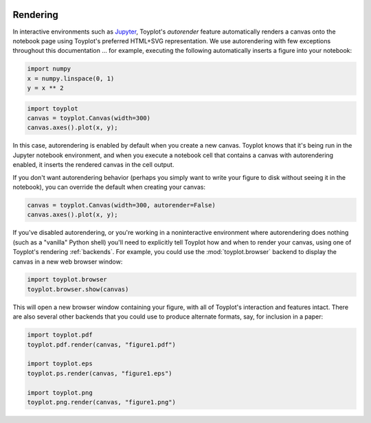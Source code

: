 
  .. image:: ../artwork/toyplot.png
    :width: 200px
    :align: right
  
.. _rendering:

Rendering
---------

In interactive environments such as
`Jupyter <http://www.ipython.org>`__, Toyplot's *autorender* feature
automatically renders a canvas onto the notebook page using Toyplot's
preferred HTML+SVG representation. We use autorendering with few
exceptions throughout this documentation ... for example, executing the
following automatically inserts a figure into your notebook:

.. code:: python

    import numpy
    x = numpy.linspace(0, 1)
    y = x ** 2

.. code:: python

    import toyplot
    canvas = toyplot.Canvas(width=300)
    canvas.axes().plot(x, y);



.. raw:: html

    <div align="center" class="toyplot" id="t5f00db2709d44c7ea86fe03657acde18"><svg height="300.0px" id="tea17fecbbce3433d8316abbaa30a8c74" style="background-color:transparent;fill:#292724;fill-opacity:1.0;font-family:helvetica;font-size:12px;opacity:1.0;stroke:#292724;stroke-opacity:1.0;stroke-width:1.0" width="300.0px" xmlns="http://www.w3.org/2000/svg" xmlns:toyplot="http://www.sandia.gov/toyplot"><g class="toyplot-axes-Cartesian" id="t13f41de26d57421f94d380ccea5b8e1e"><clipPath id="tb8a344bca65b4e02b307b5e85e9bfb43"><rect height="200.0" width="200.0" x="50" y="50"></rect></clipPath><g class="toyplot-coordinate-events" clip-path="url(#tb8a344bca65b4e02b307b5e85e9bfb43)" style="cursor:crosshair"><rect height="200.0" style="pointer-events:all;visibility:hidden" width="200.0" x="50" y="50"></rect><g class="toyplot-mark-Plot" id="t5c2844df33054e99a234c09c931f4b83" style="fill:none"><g class="toyplot-Series"><path d="M 60.0 240.0 L 63.673469387755105 239.92503123698458 L 67.346938775510196 239.70012494793838 L 71.020408163265316 239.32528113286131 L 74.693877551020407 238.80049979175345 L 78.367346938775512 238.12578092461476 L 82.040816326530617 237.30112453144525 L 85.714285714285722 236.32653061224491 L 89.387755102040813 235.20199916701375 L 93.061224489795919 233.92753019575176 L 96.734693877551024 232.50312369845898 L 100.40816326530611 230.92877967513536 L 104.08163265306122 229.20449812578093 L 107.75510204081633 227.33027905039569 L 111.42857142857143 225.30612244897958 L 115.10204081632654 223.13202832153269 L 118.77551020408163 220.80799666805498 L 122.44897959183673 218.33402748854647 L 126.12244897959184 215.71012078300706 L 129.79591836734693 212.93627655143689 L 133.46938775510205 210.01249479383591 L 137.14285714285714 206.9387755102041 L 140.81632653061223 203.71511870054144 L 144.48979591836735 200.341524364848 L 148.16326530612244 196.81799250312369 L 151.83673469387756 193.1445231153686 L 155.51020408163265 189.3211162015827 L 159.18367346938777 185.34777176176596 L 162.85714285714286 181.2244897959184 L 166.53061224489795 176.95127030403995 L 170.20408163265304 172.5281132861308 L 173.87755102040813 167.95501874219076 L 177.55102040816325 163.2319866722199 L 181.22448979591837 158.35901707621824 L 184.89795918367346 153.33610995418576 L 188.57142857142856 148.16326530612247 L 192.24489795918367 142.84048313202834 L 195.91836734693877 137.36776343190337 L 199.59183673469389 131.74510620574762 L 203.26530612244895 125.97251145356105 L 206.93877551020407 120.04997917534362 L 210.61224489795916 113.97750937109539 L 214.28571428571428 107.75510204081634 L 217.9591836734694 101.38275718450647 L 221.63265306122446 94.860474802165797 L 225.30612244897955 88.188254893794294 L 228.9795918367347 81.366097459391938 L 232.65306122448979 74.39400249895877 L 236.32653061224491 67.271970012494791 L 240.0 60.0" style="fill:none;stroke:rgba(40%,76.1%,64.7%,1);stroke-opacity:1.0;stroke-width:2.0"></path></g></g></g><g class="toyplot-coordinates" style="visibility:hidden"><rect height="14" style="fill:white;opacity:0.75;stroke:none" width="90.0" x="150.0" y="60"></rect><text style="alignment-baseline:middle;font-size:10px;font-weight:normal;stroke:none;text-anchor:middle" x="195.0" y="67.0"></text></g><line style="" x1="60.0" x2="240.0" y1="250.0" y2="250.0"></line><g><text style="alignment-baseline:middle;baseline-shift:-80%;font-size:10px;font-weight:normal;stroke:none;text-anchor:middle" x="60.0" y="250.0">0.0</text><text style="alignment-baseline:middle;baseline-shift:-80%;font-size:10px;font-weight:normal;stroke:none;text-anchor:middle" x="150.0" y="250.0">0.5</text><text style="alignment-baseline:middle;baseline-shift:-80%;font-size:10px;font-weight:normal;stroke:none;text-anchor:middle" x="240.0" y="250.0">1.0</text></g><line style="" x1="50" x2="50" y1="60.0" y2="240.0"></line><g><text style="alignment-baseline:middle;baseline-shift:80%;font-size:10px;font-weight:normal;stroke:none;text-anchor:middle" transform="rotate(-90, 50, 240.0)" x="50" y="240.0">0.0</text><text style="alignment-baseline:middle;baseline-shift:80%;font-size:10px;font-weight:normal;stroke:none;text-anchor:middle" transform="rotate(-90, 50, 150.0)" x="50" y="150.0">0.5</text><text style="alignment-baseline:middle;baseline-shift:80%;font-size:10px;font-weight:normal;stroke:none;text-anchor:middle" transform="rotate(-90, 50, 60.0)" x="50" y="60.0">1.0</text></g></g></svg><div class="toyplot-controls"><ul class="toyplot-mark-popup" onmouseleave="this.style.visibility='hidden'" style="background:rgba(0%,0%,0%,0.75);border:0;border-radius:6px;color:white;cursor:default;list-style:none;margin:0;padding:5px;position:fixed;visibility:hidden"><li class="toyplot-mark-popup-title" style="color:lightgray;cursor:default;padding:5px;list-style:none;margin:0;"></li><li class="toyplot-mark-popup-save-csv" onmouseout="this.style.color='white';this.style.background='steelblue'" onmouseover="this.style.color='steelblue';this.style.background='white'" style="border-radius:3px;padding:5px;list-style:none;margin:0;">Save as .csv</li></ul><script>
    (function()
    {
      if(window.CSS !== undefined && window.CSS.supports !== undefined)
      {
        if(!window.CSS.supports("alignment-baseline", "middle"))
        {
          var re = /\s*alignment-baseline\s*:\s*([^;\s]*)\s*/;
          var text = document.querySelectorAll("#t5f00db2709d44c7ea86fe03657acde18 text");
          for(var i = 0; i != text.length; ++i)
          {
            var match = re.exec(text[i].attributes.style.value);
            if(match)
            {
              if(match[1] == "middle")
              {
                var style = getComputedStyle(text[i]);
                var font_size = style.fontSize.substr(0, style.fontSize.length - 2);
                var dy = text[i].dy.baseVal.length ? text[i].dy.baseVal[0].value : 0;
                dy += 0.4 * font_size;
                text[i].setAttribute("dy", dy);
              }
            }
          }
        }
        if(!window.CSS.supports("baseline-shift", "0"))
        {
          var re = /\s*baseline-shift\s*:\s*([^;\s]*)\s*/;
          var text = document.querySelectorAll("#t5f00db2709d44c7ea86fe03657acde18 text");
          for(var i = 0; i != text.length; ++i)
          {
            var match = re.exec(text[i].attributes.style.value);
            if(match)
            {
              var style = getComputedStyle(text[i]);
              var font_size = style.fontSize.substr(0, style.fontSize.length - 2);
              var percent = 0.01 * match[1].substr(0, match[1].length-1);
              var dy = text[i].dy.baseVal.length ? text[i].dy.baseVal[0].value : 0;
              dy -= percent * font_size
              text[i].setAttribute("dy", dy);
            }
          }
        }
      }
    })();
    </script><script>
    (function()
    {
      var data_tables = [{"data": [[0.0, 0.02040816326530612, 0.04081632653061224, 0.061224489795918366, 0.08163265306122448, 0.1020408163265306, 0.12244897959183673, 0.14285714285714285, 0.16326530612244897, 0.18367346938775508, 0.2040816326530612, 0.22448979591836732, 0.24489795918367346, 0.26530612244897955, 0.2857142857142857, 0.3061224489795918, 0.32653061224489793, 0.3469387755102041, 0.36734693877551017, 0.3877551020408163, 0.4081632653061224, 0.42857142857142855, 0.44897959183673464, 0.4693877551020408, 0.4897959183673469, 0.5102040816326531, 0.5306122448979591, 0.5510204081632653, 0.5714285714285714, 0.5918367346938775, 0.6122448979591836, 0.6326530612244897, 0.6530612244897959, 0.673469387755102, 0.6938775510204082, 0.7142857142857142, 0.7346938775510203, 0.7551020408163265, 0.7755102040816326, 0.7959183673469387, 0.8163265306122448, 0.836734693877551, 0.8571428571428571, 0.8775510204081632, 0.8979591836734693, 0.9183673469387754, 0.9387755102040816, 0.9591836734693877, 0.9795918367346939, 1.0], [0.0, 0.00041649312786339016, 0.0016659725114535606, 0.003748438150770512, 0.006663890045814243, 0.010412328196584754, 0.014993752603082049, 0.02040816326530612, 0.02665556018325697, 0.033735943356934604, 0.041649312786339016, 0.05039566847147021, 0.059975010412328195, 0.07038733860891293, 0.08163265306122448, 0.09371095376926278, 0.10662224073302788, 0.12036651395251978, 0.13494377342773842, 0.15035401915868388, 0.16659725114535606, 0.18367346938775508, 0.20158267388588083, 0.22032486463973341, 0.23990004164931278, 0.2603082049146189, 0.2815493544356517, 0.3036234902124114, 0.32653061224489793, 0.3502707205331112, 0.3748438150770511, 0.40024989587671794, 0.4264889629321115, 0.453561016243232, 0.4814660558100791, 0.510204081632653, 0.5397750937109537, 0.5701790920449812, 0.6014160766347355, 0.6334860474802164, 0.6663890045814242, 0.7001249479383589, 0.7346938775510203, 0.7700957934194085, 0.8063306955435233, 0.8433985839233651, 0.8812994585589337, 0.920033319450229, 0.9596001665972511, 1.0]], "names": ["x", "y0"], "id": "t5c2844df33054e99a234c09c931f4b83", "title": "Plot Data"}];
    
      function save_csv(data_table)
      {
        uri = "data:text/csv;charset=utf-8,";
        uri += data_table.names.join(",") + "\n";
        for(var i = 0; i != data_table.data[0].length; ++i)
        {
          for(var j = 0; j != data_table.data.length; ++j)
          {
            if(j)
              uri += ",";
            uri += data_table.data[j][i];
          }
          uri += "\n";
        }
    
        uri = encodeURI(uri);
        window.open(uri);
      }
    
      function open_popup(data_table)
      {
        return function(e)
        {
          var popup = document.querySelector("#t5f00db2709d44c7ea86fe03657acde18 .toyplot-mark-popup");
          popup.querySelector(".toyplot-mark-popup-title").innerHTML = data_table.title;
          popup.querySelector(".toyplot-mark-popup-save-csv").onclick = function() { popup.style.visibility = "hidden"; save_csv(data_table); }
          popup.style.left = (e.clientX - 50) + "px";
          popup.style.top = (e.clientY - 20) + "px";
          popup.style.visibility = "visible";
          e.stopPropagation();
          e.preventDefault();
        }
    
      }
    
      for(var i = 0; i != data_tables.length; ++i)
      {
        var data_table = data_tables[i];
        var event_target = document.querySelector("#" + data_table.id);
        event_target.oncontextmenu = open_popup(data_table);
      }
    })();
    </script><script>
    (function()
    {
      var axes = {"t13f41de26d57421f94d380ccea5b8e1e": {"x": [{"domain": {"bounds": {"max": Infinity, "min": -Infinity}, "max": 1.0, "min": 0.0}, "range": {"bounds": {"max": Infinity, "min": -Infinity}, "max": 240.0, "min": 60.0}, "scale": "linear"}], "y": [{"domain": {"bounds": {"max": Infinity, "min": -Infinity}, "max": 1.0, "min": 0.0}, "range": {"bounds": {"max": Infinity, "min": -Infinity}, "max": 60.0, "min": 240.0}, "scale": "linear"}]}};
    
      function sign(x)
      {
        return x < 0 ? -1 : x > 0 ? 1 : 0;
      }
    
      function log_n(x, base)
      {
        return Math.log(Math.abs(x)) / Math.log(base);
      }
    
      function mix(a, b, amount)
      {
        return ((1.0 - amount) * a) + (amount * b);
      }
    
      function to_domain(projection, range)
      {
        for(var i = 0; i != projection.length; ++i)
        {
          var segment = projection[i];
          if(Math.min(segment.range.bounds.min, segment.range.bounds.max) <= point[0] && point[0] < Math.max(segment.range.bounds.min, segment.range.bounds.max))
          {
            var amount = (range - segment.range.min) / (segment.range.max - segment.range.min);
            if(segment.scale == "linear")
            {
              return mix(segment.domain.min, segment.domain.max, amount)
            }
            else if(segment.scale[0] == "log")
            {
              var base = segment.scale[1];
              return sign(segment.domain.min) * Math.pow(base, mix(log_n(Math.abs(segment.domain.min), base), log_n(Math.abs(segment.domain.max), base), amount));
            }
          }
        }
      }
    
      // Compute mouse coordinates relative to a DOM object, with thanks to d3js.org, where this code originated.
      function d3_mousePoint(container, e)
      {
        if (e.changedTouches) e = e.changedTouches[0];
        var svg = container.ownerSVGElement || container;
        if (svg.createSVGPoint) {
          var point = svg.createSVGPoint();
          point.x = e.clientX, point.y = e.clientY;
          point = point.matrixTransform(container.getScreenCTM().inverse());
          return [point.x, point.y];
        }
        var rect = container.getBoundingClientRect();
        return [e.clientX - rect.left - container.clientLeft, e.clientY - rect.top - container.clientTop];
      };
    
      function display_coordinates(e)
      {
        var dom_axes = e.currentTarget.parentElement;
        var data = axes[dom_axes.id];
    
        point = d3_mousePoint(e.target, e);
        var x = Number(to_domain(data["x"], point[0])).toFixed(2);
        var y = Number(to_domain(data["y"], point[1])).toFixed(2);
    
        var coordinates = dom_axes.querySelectorAll(".toyplot-coordinates");
        for(var i = 0; i != coordinates.length; ++i)
        {
          coordinates[i].style.visibility = "visible";
          coordinates[i].querySelector("text").textContent = "x=" + x + " y=" + y;
        }
      }
    
      function clear_coordinates(e)
      {
        var dom_axes = e.currentTarget.parentElement;
        var coordinates = dom_axes.querySelectorAll(".toyplot-coordinates");
        for(var i = 0; i != coordinates.length; ++i)
          coordinates[i].style.visibility = "hidden";
      }
    
      for(var axes_id in axes)
      {
        var event_target = document.querySelector("#" + axes_id + " .toyplot-coordinate-events");
        event_target.onmousemove = display_coordinates;
        event_target.onmouseout = clear_coordinates;
      }
    })();
    </script></div></div>


In this case, autorendering is enabled by default when you create a new
canvas. Toyplot knows that it's being run in the Jupyter notebook
environment, and when you execute a notebook cell that contains a canvas
with autorendering enabled, it inserts the rendered canvas in the cell
output.

If you don't want autorendering behavior (perhaps you simply want to
write your figure to disk without seeing it in the notebook), you can
override the default when creating your canvas:

.. code:: python

    canvas = toyplot.Canvas(width=300, autorender=False)
    canvas.axes().plot(x, y);

If you've disabled autorendering, or you're working in a noninteractive
environment where autorendering does nothing (such as a "vanilla" Python
shell) you'll need to explicitly tell Toyplot how and when to render
your canvas, using one of Toyplot's rendering :ref:`backends`. For
example, you could use the :mod:`toyplot.browser` backend to display
the canvas in a new web browser window:

.. code:: python

    import toyplot.browser
    toyplot.browser.show(canvas)

This will open a new browser window containing your figure, with all of
Toyplot's interaction and features intact. There are also several other
backends that you could use to produce alternate formats, say, for
inclusion in a paper:

.. code:: python

    import toyplot.pdf
    toyplot.pdf.render(canvas, "figure1.pdf")

    import toyplot.eps
    toyplot.ps.render(canvas, "figure1.eps")

    import toyplot.png
    toyplot.png.render(canvas, "figure1.png")
